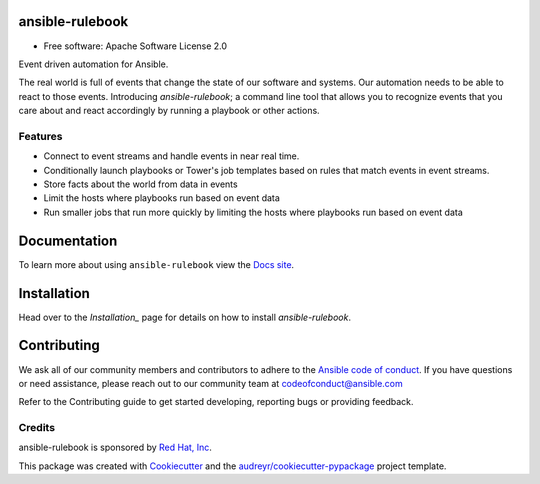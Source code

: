 ================
ansible-rulebook
================


.. image:: https://img.shields.io/pypi/v/ansible_rulebook.svg
        :target: https://pypi.python.org/pypi/ansible_rulebook

.. image:: https://img.shields.io/travis/ansible/ansible_rulebook.svg
        :target: https://travis-ci.com/ansible/ansible_rulebook

.. image:: https://readthedocs.org/projects/ansible-rulebook/badge/?version=latest
        :target: https://ansible-rulebook.readthedocs.io/en/latest/?version=latest
        :alt: Documentation Status

* Free software: Apache Software License 2.0


Event driven automation for Ansible.


The real world is full of events that change the state of our software and systems.
Our automation needs to be able to react to those events. Introducing *ansible-rulebook*; a command
line tool that allows you to recognize events that you care about and react accordingly
by running a playbook or other actions.


Features
--------

* Connect to event streams and handle events in near real time.
* Conditionally launch playbooks or Tower's job templates based on rules that match events in event streams.
* Store facts about the world from data in events
* Limit the hosts where playbooks run based on event data
* Run smaller jobs that run more quickly by limiting the hosts where playbooks run based on event data


===============
Documentation
===============
To learn more about using ``ansible-rulebook`` view the `Docs site <https://ansible-rulebook.readthedocs.io/>`_.

============
Installation
============

Head over to the `Installation_` page for details on how to install *ansible-rulebook*.

.. _Installation: docs/installation.rst

===============
Contributing
===============
We ask all of our community members and contributors to adhere to the `Ansible code of conduct <https://docs.ansible.com/ansible/latest/community/code_of_conduct.html>`_.
If you have questions or need assistance, please reach out to our community team at codeofconduct@ansible.com

Refer to the Contributing guide to get started developing, reporting bugs or providing feedback.


Credits
-------

ansible-rulebook is sponsored by `Red Hat, Inc <https://www.redhat.com>`_.

This package was created with Cookiecutter_ and the `audreyr/cookiecutter-pypackage`_ project template.

.. _Cookiecutter: https://github.com/audreyr/cookiecutter
.. _`audreyr/cookiecutter-pypackage`: https://github.com/audreyr/cookiecutter-pypackage
